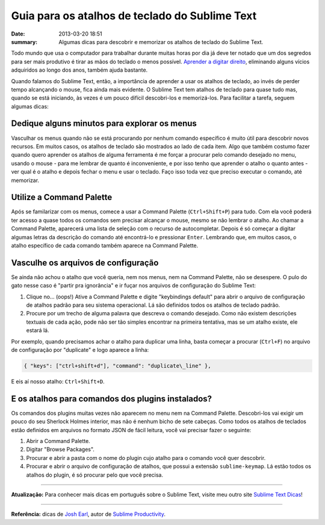 Guia para os atalhos de teclado do Sublime Text
###############################################

:date: 2013-03-20 18:51
:summary: Algumas dicas para descobrir e memorizar os atalhos de teclado do Sublime Text.

.. image:: {filename}/images/sublime_text.png
   :alt: Sublime Text

Todo mundo que usa o
computador para trabalhar durante muitas horas por dia já deve ter
notado que um dos segredos para ser mais produtivo é tirar as mãos do
teclado o menos possível. `Aprender a digitar
direito <http://www.typeonline.co.uk/lesson1.html>`__, eliminando alguns
vícios adquiridos ao longo dos anos, também ajuda bastante.

Quando falamos do Sublime Text, então, a importância de aprender a usar
os atalhos de teclado, ao invés de perder tempo alcançando o mouse, fica
ainda mais evidente. O Sublime Text tem atalhos de teclado para quase
tudo mas, quando se está iniciando, às vezes é um pouco difícil
descobri-los e memorizá-los. Para facilitar a tarefa, seguem algumas
dicas:

Dedique alguns minutos para explorar os menus
~~~~~~~~~~~~~~~~~~~~~~~~~~~~~~~~~~~~~~~~~~~~~

Vasculhar os menus quando não se está procurando por nenhum comando
específico é muito útil para descobrir novos recursos. Em muitos casos,
os atalhos de teclado são mostrados ao lado de cada item. Algo que
também costumo fazer quando quero aprender os atalhos de alguma
ferramenta é me forçar a procurar pelo comando desejado no menu, usando
o mouse - para me lembrar de quanto é inconveniente, e por isso tenho
que aprender o atalho o quanto antes - ver qual é o atalho e depois
fechar o menu e usar o teclado. Faço isso toda vez que preciso executar
o comando, até memorizar.

Utilize a Command Palette
~~~~~~~~~~~~~~~~~~~~~~~~~

Após se familarizar com os menus, comece a usar a Command Palette
(``Ctrl+Shift+P``) para tudo. Com ela você poderá ter acesso a quase
todos os comandos sem precisar alcançar o mouse, mesmo se não lembrar o
atalho. Ao chamar a Command Palette, aparecerá uma lista de seleção com
o recurso de autocompletar. Depois é só começar a digitar algumas letras
da descrição do comando até encontrá-lo e pressionar ``Enter``.
Lembrando que, em muitos casos, o atalho específico de cada comando
também aparece na Command Palette.

Vasculhe os arquivos de configuração
~~~~~~~~~~~~~~~~~~~~~~~~~~~~~~~~~~~~

Se ainda não achou o atalho que você queria, nem nos menus, nem na
Command Palette, não se desespere. O pulo do gato nesse caso é "partir
pra ignorância" e ir fuçar nos arquivos de configuração do Sublime Text:

#. Clique no... (oops!) Ative a Command Palette e digite "keybindings
   default" para abrir o arquivo de configuração de atalhos padrão para
   seu sistema operacional. Lá são definidos todos os atalhos de teclado
   padrão.
#. Procure por um trecho de alguma palavra que descreva o comando
   desejado. Como não existem descrições textuais de cada ação, pode não
   ser tão simples encontrar na primeira tentativa, mas se um atalho
   existe, ele estará lá.

Por exemplo, quando precisamos achar o atalho para duplicar uma linha,
basta começar a procurar (``Ctrl+F``) no arquivo de configuração por
"duplicate" e logo aparece a linha:

.. code-block:: javascript

  { "keys": ["ctrl+shift+d"], "command": "duplicate\_line" },


E eis aí nosso atalho: ``Ctrl+Shift+D``.

E os atalhos para comandos dos plugins instalados?
~~~~~~~~~~~~~~~~~~~~~~~~~~~~~~~~~~~~~~~~~~~~~~~~~~

Os comandos dos plugins 
muitas vezes não aparecem no menu nem na Command Palette. Descobri-los
vai exigir um pouco do seu Sherlock Holmes interior, mas não é nenhum
bicho de sete cabeças. Como todos os atalhos de teclados estão definidos
em arquivos no formato JSON de fácil leitura, você vai precisar fazer o
seguinte:

#. Abrir a Command Palette.
#. Digitar "Browse Packages".
#. Procurar e abrir a pasta com o nome do plugin cujo atalho para o
   comando você quer descobrir.
#. Procurar e abrir o arquivo de configuração de atalhos, que possui a
   extensão ``sublime-keymap``. Lá estão todos os atalhos do plugin, é
   só procurar pelo que você precisa.

--------------

**Atualização:** Para conhecer mais dicas em português sobre o Sublime
Text, visite meu outro site `Sublime Text
Dicas <http://sublimetextdicas.com.br>`__!

--------------


**Referência:** dicas de `Josh Earl <http://joshearl.me/blog/>`__, autor
de `Sublime
Productivity <https://leanpub.com/sublime-productivity>`__\ .

